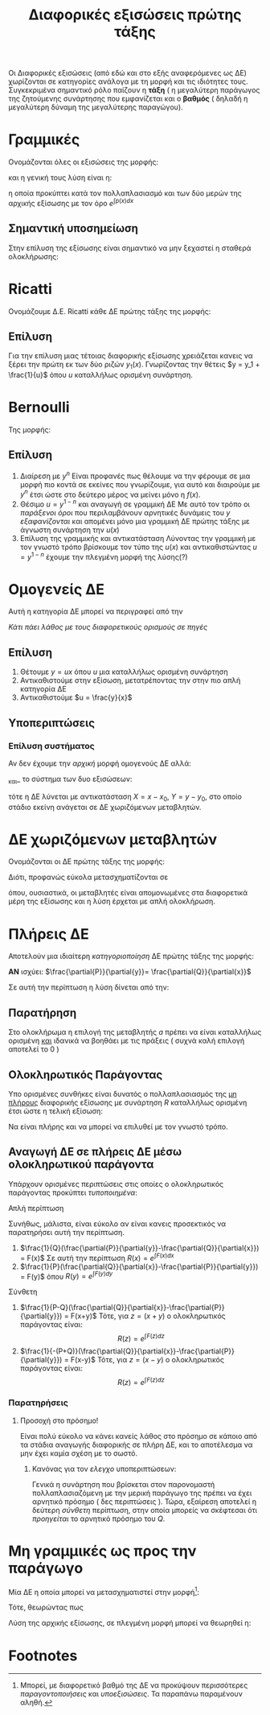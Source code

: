 #+title: Διαφορικές εξισώσεις πρώτης τάξης
#+description: Πιο συγκεκριμένα η επίλυση τους

Οι Διαφορικές εξισώσεις (από εδώ και στο εξής αναφερόμενες ως ΔΕ) χωρίζονται σε
κατηγορίες ανάλογα με τη μορφή και τις ιδιότητες τους. Συγκεκριμένα σημαντικό
ρόλο παίζουν η *τάξη* ( η μεγαλύτερη παράγωγος της ζητούμενης συνάρτησης που
εμφανίζεται και ο *βαθμός* ( δηλαδή η μεγαλύτερη δύναμη της μεγαλύτερης
παραγώγου).

* Γραμμικές

Ονομάζονται όλες οι εξισώσεις της μορφής:
\begin{equation}
\frac{d{y}}{d{x}} + p(x)y=q(x)
\end{equation}
και η γενική τους λύση είναι η:
\begin{equation}
y = e^{-\int p(x)dx}\int e^{\int p(x)dx}q(x)dx
\end{equation}
η οποία προκύπτει κατά τον πολλαπλασιασμό και των δύο μερών της αρχικής εξίσωσης
με τον όρο $e^{\int p(x)dx}$

** Σημαντική υποσημείωση
Στην επίλυση της εξίσωσης είναι σημαντικό να μην ξεχαστεί η σταθερά ολοκλήρωσης:
\begin{equation}
y = \cdots [ \int\cdots dx + c ]
\end{equation}

* Ricatti

Ονομάζουμε Δ.Ε. Ricatti κάθε ΔΕ πρώτης τάξης της μορφής:
\begin{equation}
\frac{d{y}}{d{x}}+f(x)y^2+g(x)y+h(x)=0
\end{equation}

** Επίλυση
Για την επίλυση μιας τέτοιας διαφορικής εξίσωσης χρειάζεται κανεις να ξέρει την
πρώτη εκ των δύο ριζών $y_1(x)$. Γνωρίζοντας την θέτεις $y = y_1 + \frac{1}{u}$
όπου $u$ καταλλήλως ορισμένη συνάρτηση.

* Bernoulli

Της μορφής:
\begin{equation}
\frac{d{y}}{d{x}} + g(x)y = f(x)y^n
\end{equation}

** Επίλυση
1. Διαίρεση με $y^n$
   Είναι προφανές πως θέλουμε να την φέρουμε σε μια μορφή πιο κοντά σε εκείνες
   που γνωρίζουμε, για αυτό και διαιρούμε με $y^n$ έτσι ώστε στο δεύτερο μέρος
   να μείνει μόνο η $f(x)$.
2. Θέσιμο $u = y^{1-n}$ και αναγωγή σε γραμμική ΔΕ
   Με αυτό τον τρόπο οι /παράξενοι όροι/ που περιλαμβάνουν αρνητικές δυνάμεις
   του $y$ /εξαφανίζονται/ και απομένει μόνο μια γραμμική ΔΕ πρώτης τάξης με
   άγνωστη συνάρτηση την $u(x)$
3. Επίλυση της γραμμικής και αντικατάσταση
   Λύνοντας την γραμμική με τον γνωστό τρόπο βρίσκουμε τον τύπο της $u(x)$ και
   αντικαθιστώντας $u = y^{1-n}$ έχουμε την πλεγμένη μορφή της λύσης(?)

* Ομογενείς ΔΕ

Αυτή η κατηγορία ΔΕ μπορεί να περιγραφεί από την

\begin{equation}
\frac{d{y}}{d{x}} = F(\frac{y}{x})
\end{equation}

/Κάτι πάει λάθος με τους διαφορετικούς ορισμούς σε πηγές/
** Επίλυση
1. Θέτουμε $y = ux$ όπου $u$ μια καταλλήλως ορισμένη συνάρτηση
2. Αντικαθιστούμε στην εξίσωση, μετατρέποντας την στην πιο απλή κατηγορία ΔΕ
3. Αντικαθιστούμε $u = \frac{y}{x}$

** Υποπεριπτώσεις
*** Επίλυση συστήματος
Αν δεν έχουμε την /αρχική/ μορφή ομογενούς ΔΕ αλλά:
\begin{equation}
\frac{d{y}}{d{x}}=f(\frac{a_1x+b_1y+c_1}{a_2x+b_2y+c_2})
\end{equation}
_και_ το σύστημα των δυο εξισώσεων:
\begin{align*}
\begin{cases}
a_1x+b_1y+c_1 &= 0\\
a_2x+b_2y+c_2 &= 0
\end{cases} \Rightarrow
\begin{cases}
x = x_0\\
y = y_{0}
\end{cases}
\end{align*}
τότε η ΔΕ λύνεται με αντικατάσταση $X=x-x_0$, $Y=y-y_0$, στο οποίο στάδιο εκείνη
ανάγεται σε ΔΕ χωριζόμενων μεταβλητών.

* ΔΕ χωριζόμενων μεταβλητών
Ονομάζονται οι ΔΕ πρώτης τάξης της μορφής:
\begin{equation}
\frac{d{y}}{d{x}} = p(x)q(y)
\end{equation}

Διότι, προφανώς εύκολα μετασχηματίζονται σε
\begin{equation}
\frac{dy}{q(y)}=p(x)dx
\end{equation}
όπου, ουσιαστικά, οι μεταβλητές είναι απομονωμένες στα διαφορετικά μέρη της
εξίσωσης και η λύση έρχεται με απλή ολοκλήρωση.

* Πλήρεις ΔΕ
Αποτελούν μια ιδιαίτερη /κατηγοριοποίηση/ ΔΕ πρώτης τάξης της μορφής:
\begin{equation}
P(x,y)dx + Q(x,y)dy = 0
\end{equation}

*ΑΝ* ισχύει: $\frac{\partial{P}}{\partial{y}}= \frac{\partial{Q}}{\partial{x}}$

Σε αυτή την περίπτωση η λύση δίνεται από την:
\begin{equation}
\int_a^x P(t,y)dt + \int Q(a,y)dy = c\in \mathbb{R}
\end{equation}

** Παρατήρηση
Στο ολοκλήρωμα η επιλογή της μεταβλητής $a$ πρέπει να είναι καταλλήλως ορισμένη
_και_ ιδανικά να βοηθάει με τις πράξεις ( συχνά καλή επιλογή αποτελεί το $0$ )

** Ολοκληρωτικός Παράγοντας
Υπο ορισμένες συνθήκες είναι δυνατός ο πολλαπλασιασμός της _μη πλήρους_
διαφορικής εξίσωσης με συνάρτηση $R$ καταλλήλως ορισμένη έτσι ώστε η τελική
εξίσωση:
\begin{equation}
P\cdot R(x,y)dx + Q\cdot R(x,y)dy = 0
\end{equation}
Να είναι πλήρης και να μπορεί να επιλυθεί με τον γνωστό τρόπο.


** Αναγωγή ΔΕ σε πλήρεις ΔΕ μέσω ολοκληρωτικού παράγοντα
Υπάρχουν ορισμένες περιπτώσεις στις οποίες ο ολοκληρωτικός παράγοντας προκύπτει
/τυποποιημένα/:
**** Απλή περίπτωση
Συνήθως, μάλιστα, είναι εύκολο αν είναι κανεις προσεκτικός να παρατηρήσει αυτή
την περίπτωση.
1. $\frac{1}{Q}(\frac{\partial{P}}{\partial{y}}-\frac{\partial{Q}}{\partial{x}})
   = F(x)$
   Σε αυτή την περίπτωση $R(x) = e^{\int F(x)dx}$
2. $\frac{1}{P}(\frac{\partial{Q}}{\partial{x}}-\frac{\partial{P}}{\partial{y}})
   = F(y)$
   όπου $R(y) = e^{\int F(y)dy}$
**** Σύνθετη
1. $\frac{1}{P-Q}(\frac{\partial{Q}}{\partial{x}}-\frac{\partial{P}}{\partial{y}})
   = F(x+y)$
   Τότε, για $z=(x+y)$ ο ολοκληρωτικός παράγοντας είναι:
    \[
    R(z) = e^{\int F(z)dz}
    \]
2. $\frac{1}{-(P+Q)}(\frac{\partial{Q}}{\partial{x}}-\frac{\partial{P}}{\partial{y}})
   = F(x-y)$
   Τότε, για $z=(x-y)$ ο ολοκληρωτικός παράγοντας είναι:
    \[
    R(z) = e^{\int F(z)dz}
    \]

*** Παρατηρήσεις

**** Προσοχή στο πρόσημο!
Είναι πολύ εύκολο να κάνει κανείς λάθος στο πρόσημο σε κάποιο από τα στάδια
αναγωγής διαφορικής σε πλήρη ΔΕ, και το αποτέλεσμα να μην έχει καμία σχέση με το
σωστό.
***** Κανόνας για τον /ελεγχο/ υποπεριπτώσεων:
Γενικά η συνάρτηση που βρίσκεται στον παρονομαστή πολλαπλασιαζόμενη με την
μερική παράγωγο της πρέπει να έχει αρνητικό πρόσημο ( δες περιπτώσεις ). Τώρα,
εξαίρεση αποτελεί η δεύτερη /σύνθετη/ περίπτωση, στην οποία μπορείς να σκέφτεσαι
ότι /προηγείται/ το αρνητικό πρόσημο του $Q$.
* Μη γραμμικές ως προς την παράγωγο

Μία ΔΕ η οποία μπορεί να μετασχηματιστεί στην μορφή[fn:1]:
\begin{equation}
(\frac{d{y}}{d{x}}-f_1(x,y))(\frac{d{y}}{d{x}}-f_2(x,y))=0
\end{equation}

Τότε, θεωρώντας πως
\begin{align}
y'=f_1\Rightarrow& g_1(x,y,c) = 0, c\in \mathbb{R}\\
y'=f_2\Rightarrow& g_2(x,y,c) = 0, c\in \mathbb{R}
\end{align}

Λύση της αρχικής εξίσωσης, σε πλεγμένη μορφή μπορεί να θεωρηθεί η:
\begin{equation}
g_1\cdot g_2=0
\end{equation}


* Footnotes
[fn:1] Μπορεί, με διαφορετικό βαθμό της ΔΕ να προκύψουν περισσότερες
/παραγοντοποιήσεις/ και /υποεξισώσεις/. Τα παραπάνω παραμένουν αληθή.
